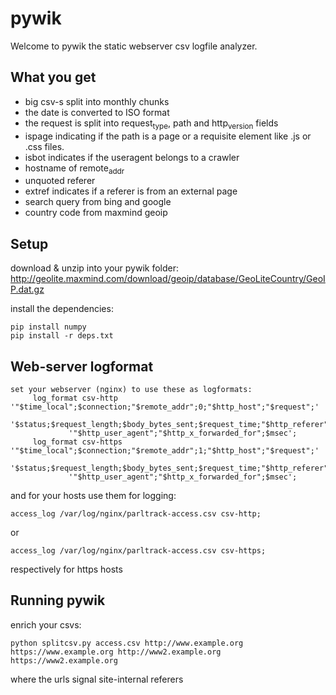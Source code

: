 * pywik
Welcome to pywik the static webserver csv logfile analyzer.
** What you get
 - big csv-s split into monthly chunks
 - the date is converted to ISO format
 - the request is split into request_type, path and http_version fields
 - ispage indicating if the path is a page or a requisite element like .js or .css files.
 - isbot indicates if the useragent belongs to a crawler
 - hostname of remote_addr
 - unquoted referer
 - extref indicates if a referer is from an external page
 - search query from bing and google
 - country code from maxmind geoip
** Setup
   download & unzip into your pywik folder:
   http://geolite.maxmind.com/download/geoip/database/GeoLiteCountry/GeoIP.dat.gz

   install the dependencies:
   #+BEGIN_SRC
   pip install numpy
   pip install -r deps.txt
   #+END_SRC
** Web-server logformat
   #+BEGIN_SRC
   set your webserver (nginx) to use these as logformats:
        log_format csv-http  '"$time_local";$connection;"$remote_addr";0;"$http_host";"$request";'
                '$status;$request_length;$body_bytes_sent;$request_time;"$http_referer";"$remote_user";'
                '"$http_user_agent";"$http_x_forwarded_for";$msec';
        log_format csv-https '"$time_local";$connection;"$remote_addr";1;"$http_host";"$request";'
                '$status;$request_length;$body_bytes_sent;$request_time;"$http_referer";"$remote_user";'
                '"$http_user_agent";"$http_x_forwarded_for";$msec';
   #+END_SRC
   and for your hosts use them for logging:
   #+BEGIN_SRC
    access_log /var/log/nginx/parltrack-access.csv csv-http;
   #+END_SRC
   or
   #+BEGIN_SRC
    access_log /var/log/nginx/parltrack-access.csv csv-https;
   #+END_SRC
   respectively for https hosts
** Running pywik
   enrich your csvs:
   #+BEGIN_SRC
   python splitcsv.py access.csv http://www.example.org https://www.example.org http://www2.example.org https://www2.example.org
   #+END_SRC
   where the urls signal site-internal referers

